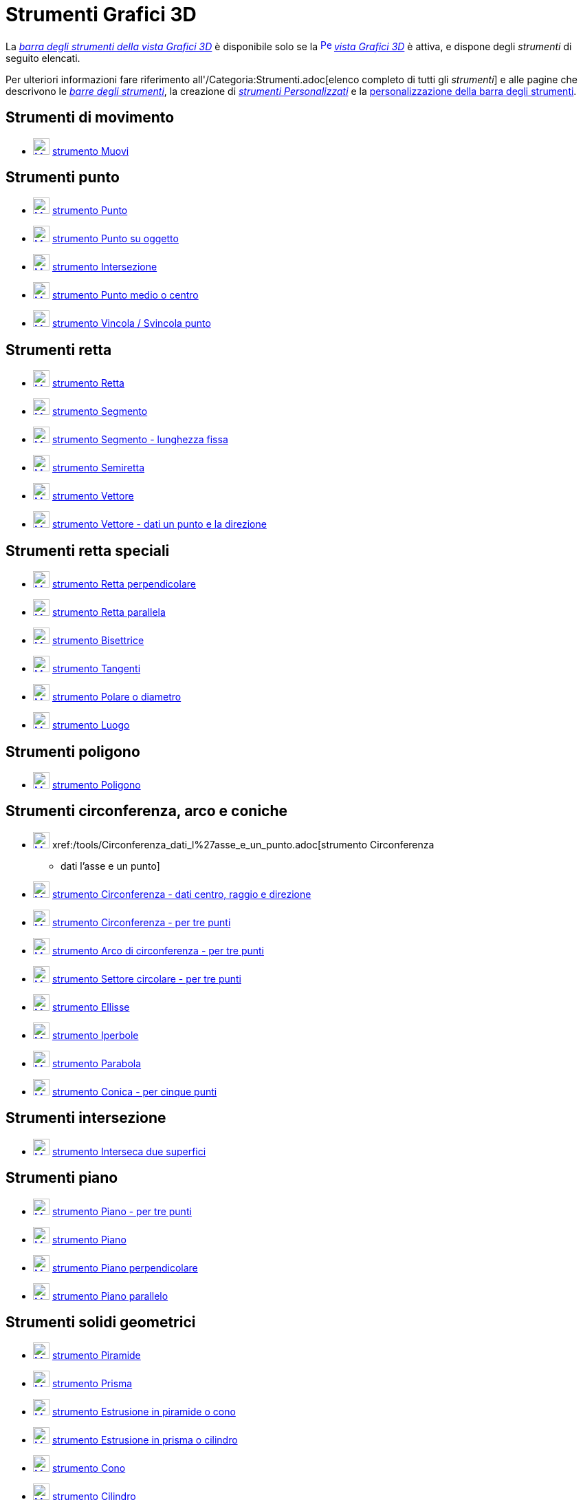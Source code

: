 = Strumenti Grafici 3D
:page-en: tools/3D_Graphics_Tools
ifdef::env-github[:imagesdir: /it/modules/ROOT/assets/images]

La xref:/Vista_Grafici_3D.adoc[_barra degli strumenti della vista Grafici 3D_] è disponibile solo se la
xref:/Vista_Grafici_3D.adoc[image:16px-Perspectives_algebra_3Dgraphics.svg.png[Perspectives algebra
3Dgraphics.svg,width=16,height=16]] _xref:/Vista_Grafici_3D.adoc[vista Grafici 3D]_ è attiva, e dispone degli
_strumenti_ di seguito elencati.

Per ulteriori informazioni fare riferimento all'/Categoria:Strumenti.adoc[elenco completo di tutti gli _strumenti_] e
alle pagine che descrivono le xref:/Barra_degli_strumenti.adoc[_barre degli strumenti_], la creazione di
_xref:/tools/Strumenti_Personalizzati.adoc[strumenti Personalizzati]_ e la
xref:/Barra_degli_strumenti.adoc[personalizzazione della barra degli strumenti].

== Strumenti di movimento

* xref:/tools/Muovi.adoc[image:24px-Mode_move.svg.png[Mode move.svg,width=24,height=24]]
xref:/tools/Muovi.adoc[strumento Muovi]

== Strumenti punto

* xref:/tools/Punto.adoc[image:24px-Mode_point.svg.png[Mode point.svg,width=24,height=24]]
xref:/tools/Punto.adoc[strumento Punto]
* xref:/tools/Punto_su_oggetto.adoc[image:24px-Mode_pointonobject.svg.png[Mode pointonobject.svg,width=24,height=24]]
xref:/tools/Punto_su_oggetto.adoc[strumento Punto su oggetto]
* xref:/tools/Intersezione.adoc[image:24px-Mode_intersect.svg.png[Mode intersect.svg,width=24,height=24]]
xref:/tools/Intersezione.adoc[strumento Intersezione]
* xref:/tools/Punto_medio_o_centro.adoc[image:24px-Mode_midpoint.svg.png[Mode midpoint.svg,width=24,height=24]]
xref:/tools/Punto_medio_o_centro.adoc[strumento Punto medio o centro]
* xref:/tools/Vincola_Svincola_punto.adoc[image:24px-Mode_attachdetachpoint.svg.png[Mode
attachdetachpoint.svg,width=24,height=24]] xref:/tools/Vincola_Svincola_punto.adoc[strumento Vincola / Svincola punto]

== Strumenti retta

* xref:/tools/Retta.adoc[image:24px-Mode_join.svg.png[Mode join.svg,width=24,height=24]]
xref:/tools/Retta.adoc[strumento Retta]
* xref:/tools/Segmento.adoc[image:24px-Mode_segment.svg.png[Mode segment.svg,width=24,height=24]]
xref:/tools/Segmento.adoc[strumento Segmento]
* xref:/tools/Segmento_lunghezza_fissa.adoc[image:24px-Mode_segmentfixed.svg.png[Mode
segmentfixed.svg,width=24,height=24]] xref:/tools/Segmento_lunghezza_fissa.adoc[strumento Segmento - lunghezza fissa]
* xref:/tools/Semiretta.adoc[image:24px-Mode_ray.svg.png[Mode ray.svg,width=24,height=24]]
xref:/tools/Semiretta.adoc[strumento Semiretta]
* xref:/tools/Vettore.adoc[image:24px-Mode_vector.svg.png[Mode vector.svg,width=24,height=24]]
xref:/tools/Vettore.adoc[strumento Vettore]
* xref:/tools/Vettore_dati_un_punto_e_la_direzione.adoc[image:24px-Mode_vectorfrompoint.svg.png[Mode
vectorfrompoint.svg,width=24,height=24]] xref:/tools/Vettore_dati_un_punto_e_la_direzione.adoc[strumento Vettore - dati
un punto e la direzione]

== Strumenti retta speciali

* xref:/tools/Retta_perpendicolare.adoc[image:24px-Mode_orthogonal.svg.png[Mode orthogonal.svg,width=24,height=24]]
xref:/tools/Retta_perpendicolare.adoc[strumento Retta perpendicolare]
* xref:/tools/Retta_parallela.adoc[image:24px-Mode_parallel.svg.png[Mode parallel.svg,width=24,height=24]]
xref:/tools/Retta_parallela.adoc[strumento Retta parallela]
* xref:/tools/Bisettrice.adoc[image:24px-Mode_angularbisector.svg.png[Mode angularbisector.svg,width=24,height=24]]
xref:/tools/Bisettrice.adoc[strumento Bisettrice]
* xref:/tools/Tangenti.adoc[image:24px-Mode_tangent.svg.png[Mode tangent.svg,width=24,height=24]]
xref:/tools/Tangenti.adoc[strumento Tangenti]
* xref:/tools/Polare_o_diametro.adoc[image:24px-Mode_polardiameter.svg.png[Mode polardiameter.svg,width=24,height=24]]
xref:/tools/Polare_o_diametro.adoc[strumento Polare o diametro]
* xref:/tools/Luogo.adoc[image:24px-Mode_locus.svg.png[Mode locus.svg,width=24,height=24]]
xref:/tools/Luogo.adoc[strumento Luogo]

== Strumenti poligono

* xref:/tools/Poligono.adoc[image:24px-Mode_polygon.svg.png[Mode polygon.svg,width=24,height=24]]
xref:/tools/Poligono.adoc[strumento Poligono]

== Strumenti circonferenza, arco e coniche

* xref:/tools/Circonferenza_dati_l%27asse_e_un_punto.adoc[image:24px-Mode_circleaxispoint.svg.png[Mode
circleaxispoint.svg,width=24,height=24]] xref:/tools/Circonferenza_dati_l%27asse_e_un_punto.adoc[strumento Circonferenza
- dati l'asse e un punto]
* xref:/tools/Circonferenza_dati_centro_raggio_e_direzione.adoc[image:24px-Mode_circlepointradiusdirection.svg.png[Mode
circlepointradiusdirection.svg,width=24,height=24]]
xref:/tools/Circonferenza_dati_centro_raggio_e_direzione.adoc[strumento Circonferenza - dati centro, raggio e direzione]
* xref:/tools/Circonferenza_per_tre_punti.adoc[image:24px-Mode_circle3.svg.png[Mode circle3.svg,width=24,height=24]]
xref:/tools/Circonferenza_per_tre_punti.adoc[strumento Circonferenza - per tre punti]
* xref:/tools/Arco_di_circonferenza_per_tre_punti.adoc[image:24px-Mode_circumcirclearc3.svg.png[Mode
circumcirclearc3.svg,width=24,height=24]] xref:/tools/Arco_di_circonferenza_per_tre_punti.adoc[strumento Arco di
circonferenza - per tre punti]
* xref:/tools/Settore_circolare_per_tre_punti.adoc[image:24px-Mode_circumcirclesector3.svg.png[Mode
circumcirclesector3.svg,width=24,height=24]] xref:/tools/Settore_circolare_per_tre_punti.adoc[strumento Settore
circolare - per tre punti]
* xref:/tools/Ellisse.adoc[image:24px-Mode_ellipse3.svg.png[Mode ellipse3.svg,width=24,height=24]]
xref:/tools/Ellisse.adoc[strumento Ellisse]
* xref:/tools/Iperbole.adoc[image:24px-Mode_hyperbola3.svg.png[Mode hyperbola3.svg,width=24,height=24]]
xref:/tools/Iperbole.adoc[strumento Iperbole]
* xref:/tools/Parabola.adoc[image:24px-Mode_parabola.svg.png[Mode parabola.svg,width=24,height=24]]
xref:/tools/Parabola.adoc[strumento Parabola]
* xref:/tools/Conica_per_cinque_punti.adoc[image:24px-Mode_conic5.svg.png[Mode conic5.svg,width=24,height=24]]
xref:/tools/Conica_per_cinque_punti.adoc[strumento Conica - per cinque punti]

== Strumenti intersezione

* xref:/tools/Interseca_due_superfici.adoc[image:24px-Mode_intersectioncurve.svg.png[Mode
intersectioncurve.svg,width=24,height=24]] xref:/tools/Interseca_due_superfici.adoc[strumento Interseca due superfici]

== Strumenti piano

* xref:/tools/Piano_per_tre_punti.adoc[image:24px-Mode_planethreepoint.svg.png[Mode
planethreepoint.svg,width=24,height=24]] xref:/tools/Piano_per_tre_punti.adoc[strumento Piano - per tre punti]
* xref:/tools/Piano.adoc[image:24px-Mode_plane.svg.png[Mode plane.svg,width=24,height=24]]
xref:/tools/Piano.adoc[strumento Piano]
* xref:/tools/Piano_perpendicolare.adoc[image:24px-Mode_orthogonalplane.svg.png[Mode
orthogonalplane.svg,width=24,height=24]] xref:/tools/Piano_perpendicolare.adoc[strumento Piano perpendicolare]
* xref:/tools/Piano_parallelo.adoc[image:24px-Mode_parallelplane.svg.png[Mode parallelplane.svg,width=24,height=24]]
xref:/tools/Piano_parallelo.adoc[strumento Piano parallelo]

== Strumenti solidi geometrici

* xref:/tools/Piramide.adoc[image:24px-Mode_pyramid.svg.png[Mode pyramid.svg,width=24,height=24]]
xref:/tools/Piramide.adoc[strumento Piramide]
* xref:/tools/Prisma.adoc[image:24px-Mode_prism.svg.png[Mode prism.svg,width=24,height=24]]
xref:/tools/Prisma.adoc[strumento Prisma]
* xref:/tools/Estrusione_in_piramide_o_cono.adoc[image:24px-Mode_conify.svg.png[Mode conify.svg,width=24,height=24]]
xref:/tools/Estrusione_in_piramide_o_cono.adoc[strumento Estrusione in piramide o cono]
* xref:/tools/Estrusione_in_prisma_o_cilindro.adoc[image:24px-Mode_extrusion.svg.png[Mode
extrusion.svg,width=24,height=24]] xref:/tools/Estrusione_in_prisma_o_cilindro.adoc[strumento Estrusione in prisma o
cilindro]
* xref:/tools/Cono.adoc[image:24px-Mode_cone.svg.png[Mode cone.svg,width=24,height=24]] xref:/tools/Cono.adoc[strumento
Cono]
* xref:/tools/Cilindro.adoc[image:24px-Mode_cylinder.svg.png[Mode cylinder.svg,width=24,height=24]]
xref:/tools/Cilindro.adoc[strumento Cilindro]
* xref:/tools/Tetraedro_regolare.adoc[image:24px-Mode_tetrahedron.svg.png[Mode tetrahedron.svg,width=24,height=24]]
xref:/tools/Tetraedro_regolare.adoc[strumento Tetraedro regolare]
* xref:/tools/Cubo.adoc[image:24px-Mode_cube.svg.png[Mode cube.svg,width=24,height=24]] xref:/tools/Cubo.adoc[strumento
Cubo]
* xref:/tools/Sviluppo_piano.adoc[image:24px-Mode_net.svg.png[Mode net.svg,width=24,height=24]]
xref:/tools/Sviluppo_piano.adoc[strumento Sviluppo piano]

== Strumenti sfera

* xref:/tools/Sfera_dato_il_centro_e_un_punto.adoc[image:24px-Mode_sphere2.svg.png[Mode sphere2.svg,width=24,height=24]]
xref:/tools/Sfera_dato_il_centro_e_un_punto.adoc[strumento Sfera - dato il centro e un punto]
* xref:/tools/Sfera_dato_il_centro_e_il_raggio.adoc[image:24px-Mode_spherepointradius.svg.png[Mode
spherepointradius.svg,width=24,height=24]] xref:/tools/Sfera_dato_il_centro_e_il_raggio.adoc[strumento Sfera - dato il
centro e il raggio]

== Strumenti di misura

* xref:/tools/Angolo.adoc[image:24px-Mode_angle.svg.png[Mode angle.svg,width=24,height=24]]
xref:/tools/Angolo.adoc[strumento Angolo]
* xref:/tools/Distanza_o_lunghezza.adoc[image:24px-Mode_distance.svg.png[Mode distance.svg,width=24,height=24]]
xref:/tools/Distanza_o_lunghezza.adoc[strumento Distanza o lunghezza]
* xref:/tools/Area.adoc[image:24px-Mode_area.svg.png[Mode area.svg,width=24,height=24]] xref:/tools/Area.adoc[strumento
Area]
* xref:/tools/Volume.adoc[image:24px-Mode_volume.svg.png[Mode volume.svg,width=24,height=24]]
xref:/tools/Volume.adoc[strumento Volume]

== Strumenti trasformazioni

* xref:/tools/Simmetria_planare.adoc[image:24px-Mode_mirroratplane.svg.png[Mode mirroratplane.svg,width=24,height=24]]
xref:/tools/Simmetria_planare.adoc[strumento Simmetria planare]
* xref:/tools/Simmetria_assiale.adoc[image:24px-Mode_mirroratline.svg.png[Mode mirroratline.svg,width=24,height=24]]
xref:/tools/Simmetria_assiale.adoc[strumento Simmetria assiale]
* xref:/tools/Simmetria_centrale.adoc[image:24px-Mode_mirroratpoint.svg.png[Mode mirroratpoint.svg,width=24,height=24]]
xref:/tools/Simmetria_centrale.adoc[strumento Simmetria centrale]
* xref:/tools/Rotazione_assiale.adoc[image:24px-Mode_rotatearoundline.svg.png[Mode
rotatearoundline.svg,width=24,height=24]] xref:/tools/Rotazione_assiale.adoc[strumento Rotazione assiale]
* xref:/tools/Traslazione.adoc[image:24px-Mode_translatebyvector.svg.png[Mode translatebyvector.svg,width=24,height=24]]
xref:/tools/Traslazione.adoc[strumento Traslazione]
* xref:/tools/Omotetia.adoc[image:24px-Mode_dilatefrompoint.svg.png[Mode dilatefrompoint.svg,width=24,height=24]]
xref:/tools/Omotetia.adoc[strumento Omotetia]

== Strumenti oggetti speciali

* xref:/tools/Testo.adoc[image:24px-Mode_text.svg.png[Mode text.svg,width=24,height=24]]
xref:/tools/Testo.adoc[strumento Testo]

== Strumenti generali

* xref:/tools/Ruota_la_vista_Grafici_3D.adoc[image:24px-Mode_rotateview.svg.png[Mode rotateview.svg,width=24,height=24]]
xref:/tools/Ruota_la_vista_Grafici_3D.adoc[strumento Ruota la vista Grafici 3D]
* xref:/tools/Muovi_la_vista_Grafici.adoc[image:24px-Mode_translateview.svg.png[Mode
translateview.svg,width=24,height=24]] xref:/tools/Muovi_la_vista_Grafici.adoc[strumento Muovi la vista Grafici]
* xref:/tools/Zoom_avanti.adoc[image:24px-Mode_zoomin.svg.png[Mode zoomin.svg,width=24,height=24]]
xref:/tools/Zoom_avanti.adoc[strumento Zoom avanti]
* xref:/tools/Zoom_indietro.adoc[image:24px-Mode_zoomout.svg.png[Mode zoomout.svg,width=24,height=24]]
xref:/tools/Zoom_indietro.adoc[strumento Zoom indietro]
* xref:/tools/Mostra_Nascondi_oggetto.adoc[image:24px-Mode_showhideobject.svg.png[Mode
showhideobject.svg,width=24,height=24]] xref:/tools/Mostra_Nascondi_oggetto.adoc[strumento Mostra / Nascondi oggetto]
* xref:/tools/Mostra_Nascondi_etichetta.adoc[image:24px-Mode_showhidelabel.svg.png[Mode
showhidelabel.svg,width=24,height=24]] xref:/tools/Mostra_Nascondi_etichetta.adoc[strumento Mostra / Nascondi etichetta]
* xref:/tools/Copia_stile_visuale.adoc[image:24px-Mode_copyvisualstyle.svg.png[Mode
copyvisualstyle.svg,width=24,height=24]] xref:/tools/Copia_stile_visuale.adoc[strumento Copia stile visuale]
* xref:/tools/Elimina.adoc[image:24px-Mode_delete.svg.png[Mode delete.svg,width=24,height=24]]
xref:/tools/Elimina.adoc[strumento Elimina]
* xref:/tools/Vista_frontale.adoc[image:24px-Mode_viewinfrontof.svg.png[Mode viewinfrontof.svg,width=24,height=24]]
xref:/tools/Vista_frontale.adoc[strumento Vista frontale]
